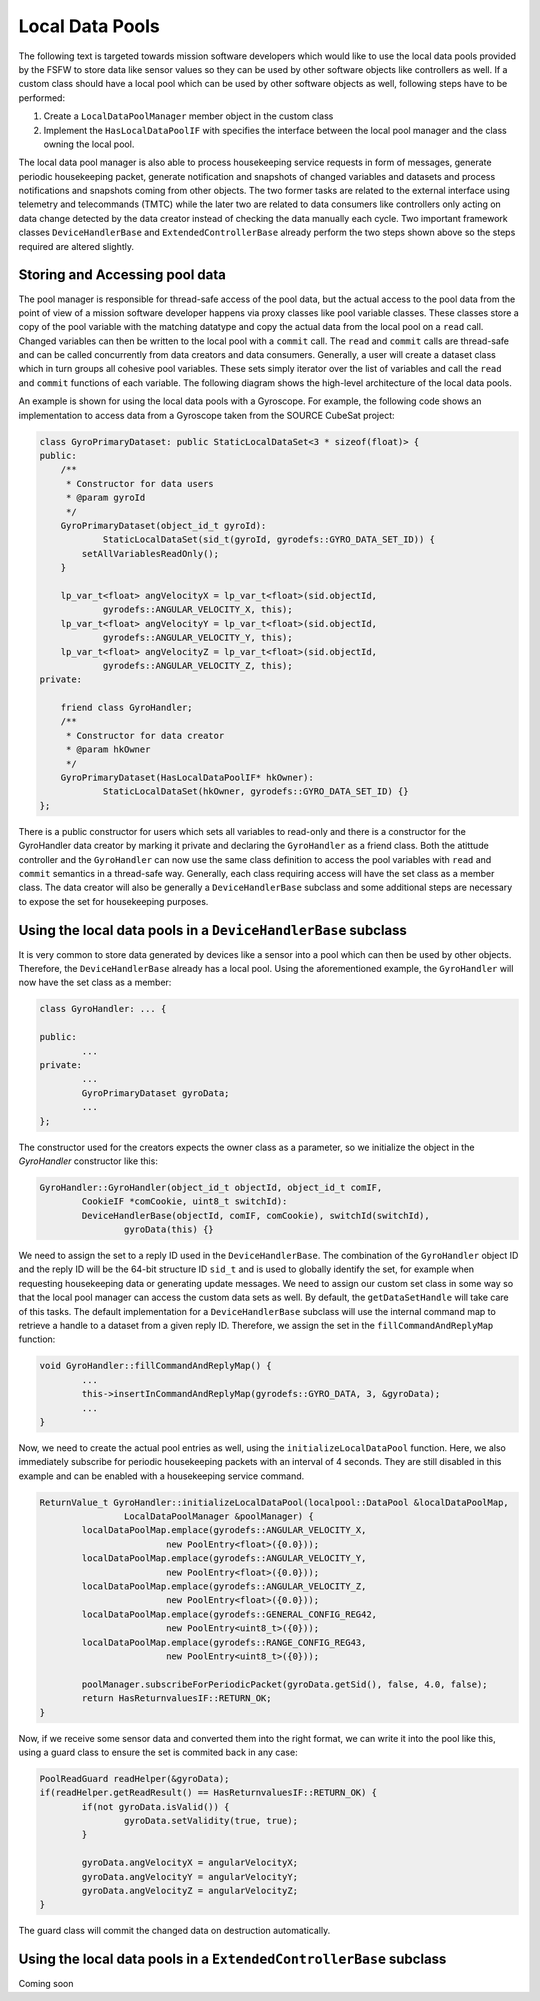 Local Data Pools
=========================================

The following text is targeted towards mission software developers which would like
to use the local data pools provided by the FSFW to store data like sensor values so they can be
used by other software objects like controllers as well. If a custom class should have a local
pool which  can be used by other software objects as well, following steps have to be performed:

1. Create a ``LocalDataPoolManager`` member object in the custom class
2. Implement the ``HasLocalDataPoolIF`` with specifies the interface between the local pool
   manager and the class owning the local pool.

The local data pool manager is also able to process housekeeping service requests in form
of messages, generate periodic housekeeping packet, generate notification and snapshots of changed
variables and datasets and process notifications and snapshots coming from other objects.
The two former tasks are related to the external interface using telemetry and telecommands (TMTC)
while the later two are related to data consumers like controllers only acting on data change
detected by the data creator instead of checking the data manually each cycle. Two important
framework classes ``DeviceHandlerBase`` and ``ExtendedControllerBase`` already perform the two steps
shown above so the steps required are altered slightly.

Storing and Accessing pool data
-------------------------------------

The pool manager is responsible for thread-safe access of the pool data, but the actual
access to the pool data from the point of view of a mission software developer happens via proxy
classes like pool variable classes. These classes store a copy
of the pool variable with the matching datatype and copy the actual data from the local pool
on a ``read`` call. Changed variables can then be written to the local pool with a ``commit`` call.
The ``read`` and ``commit`` calls are thread-safe and can be called concurrently from data creators
and data consumers. Generally, a user will create a dataset class which in turn groups all
cohesive pool variables. These sets simply iterator over the list of variables and call the
``read`` and ``commit`` functions of each variable. The following diagram shows the
high-level architecture of the local data pools.

.. image:: ../docs/images/PoolArchitecture.png
	:alt: Pool Architecture

An example is shown for using the local data pools with a Gyroscope.
For example, the following code shows an implementation to access data from a Gyroscope taken
from the SOURCE CubeSat project:

.. code-block:: cpp

	class GyroPrimaryDataset: public StaticLocalDataSet<3 * sizeof(float)> {
	public:
	    /**
	     * Constructor for data users
	     * @param gyroId
	     */
	    GyroPrimaryDataset(object_id_t gyroId):
	            StaticLocalDataSet(sid_t(gyroId, gyrodefs::GYRO_DATA_SET_ID)) {
	        setAllVariablesReadOnly();
	    }

	    lp_var_t<float> angVelocityX = lp_var_t<float>(sid.objectId,
	            gyrodefs::ANGULAR_VELOCITY_X, this);
	    lp_var_t<float> angVelocityY = lp_var_t<float>(sid.objectId,
	            gyrodefs::ANGULAR_VELOCITY_Y, this);
	    lp_var_t<float> angVelocityZ = lp_var_t<float>(sid.objectId,
	            gyrodefs::ANGULAR_VELOCITY_Z, this);
	private:

	    friend class GyroHandler;
	    /**
	     * Constructor for data creator
	     * @param hkOwner
	     */
	    GyroPrimaryDataset(HasLocalDataPoolIF* hkOwner):
	            StaticLocalDataSet(hkOwner, gyrodefs::GYRO_DATA_SET_ID) {}
	};

There is a public constructor for users which sets all variables to read-only and there is a
constructor for the GyroHandler data creator by marking it private and declaring the ``GyroHandler``
as a friend class. Both the atittude controller and the ``GyroHandler`` can now
use the same class definition to access the pool variables with ``read`` and ``commit`` semantics
in a thread-safe way. Generally, each class requiring access will have the set class as a member
class. The data creator will also be generally a ``DeviceHandlerBase`` subclass and some additional
steps are necessary to expose the set for housekeeping purposes.

Using the local data pools in a ``DeviceHandlerBase`` subclass
--------------------------------------------------------------

It is very common to store data generated by devices like a sensor into a pool which can
then be used by other objects. Therefore, the ``DeviceHandlerBase`` already has a
local pool. Using the aforementioned example, the ``GyroHandler`` will now have the set class
as a member:

.. code-block:: cpp

	class GyroHandler: ... {

	public:
		...
	private:
		...
		GyroPrimaryDataset gyroData;
		...
	};


The constructor used for the creators expects the owner class as a parameter, so we initialize
the object in the `GyroHandler` constructor like this:

.. code-block:: cpp

	GyroHandler::GyroHandler(object_id_t objectId, object_id_t comIF,
	        CookieIF *comCookie, uint8_t switchId):
	        DeviceHandlerBase(objectId, comIF, comCookie), switchId(switchId),
			gyroData(this) {}


We need to assign the set to a reply ID used in the ``DeviceHandlerBase``.
The combination of the ``GyroHandler`` object ID and the reply ID will be the 64-bit structure ID
``sid_t`` and is used to globally identify the set, for example when requesting housekeeping data or
generating update messages. We need to assign our custom set class in some way so that the local
pool manager can access the custom data sets as well.
By default, the ``getDataSetHandle`` will take care of this tasks. The default implementation for a
``DeviceHandlerBase`` subclass will use the internal command map to retrieve
a handle to a dataset from a given reply ID. Therefore,
we assign the set in the ``fillCommandAndReplyMap`` function:

.. code-block:: cpp

	void GyroHandler::fillCommandAndReplyMap() {
		...
		this->insertInCommandAndReplyMap(gyrodefs::GYRO_DATA, 3, &gyroData);
		...
	}


Now, we need to create the actual pool entries as well, using the ``initializeLocalDataPool``
function. Here, we also immediately subscribe for periodic housekeeping packets
with an interval of 4 seconds. They are still disabled in this example and can be enabled
with a housekeeping service command.

.. code-block:: cpp

	ReturnValue_t GyroHandler::initializeLocalDataPool(localpool::DataPool &localDataPoolMap,
			LocalDataPoolManager &poolManager) {
		localDataPoolMap.emplace(gyrodefs::ANGULAR_VELOCITY_X,
				new PoolEntry<float>({0.0}));
		localDataPoolMap.emplace(gyrodefs::ANGULAR_VELOCITY_Y,
				new PoolEntry<float>({0.0}));
		localDataPoolMap.emplace(gyrodefs::ANGULAR_VELOCITY_Z,
				new PoolEntry<float>({0.0}));
		localDataPoolMap.emplace(gyrodefs::GENERAL_CONFIG_REG42,
				new PoolEntry<uint8_t>({0}));
		localDataPoolMap.emplace(gyrodefs::RANGE_CONFIG_REG43,
				new PoolEntry<uint8_t>({0}));

		poolManager.subscribeForPeriodicPacket(gyroData.getSid(), false, 4.0, false);
		return HasReturnvaluesIF::RETURN_OK;
	}

Now, if we receive some sensor data and converted them into the right format,
we can write it into the pool like this, using a guard class to ensure the set is commited back
in any case:

.. code-block:: cpp

	PoolReadGuard readHelper(&gyroData);
	if(readHelper.getReadResult() == HasReturnvaluesIF::RETURN_OK) {
		if(not gyroData.isValid()) {
			gyroData.setValidity(true, true);
		}

		gyroData.angVelocityX = angularVelocityX;
		gyroData.angVelocityY = angularVelocityY;
		gyroData.angVelocityZ = angularVelocityZ;
	}


The guard class will commit the changed data on destruction automatically.

Using the local data pools in a ``ExtendedControllerBase`` subclass
----------------------------------------------------------------------

Coming soon


